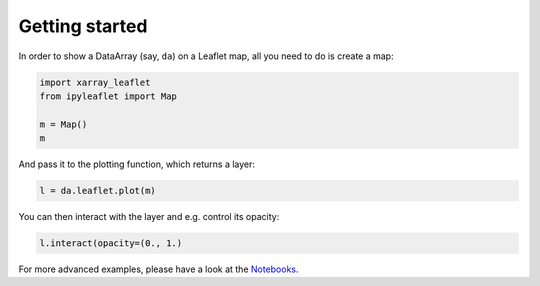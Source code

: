 ===============
Getting started
===============

In order to show a DataArray (say, ``da``) on a Leaflet map, all you need to do is create a map:

.. code::

    import xarray_leaflet
    from ipyleaflet import Map

    m = Map()
    m

And pass it to the plotting function, which returns a layer:

.. code::

    l = da.leaflet.plot(m)

You can then interact with the layer and e.g. control its opacity:

.. code::

    l.interact(opacity=(0., 1.)

For more advanced examples, please have a look at the `Notebooks <https://github.com/davidbrochart/xarray_leaflet/tree/master/examples>`_.
